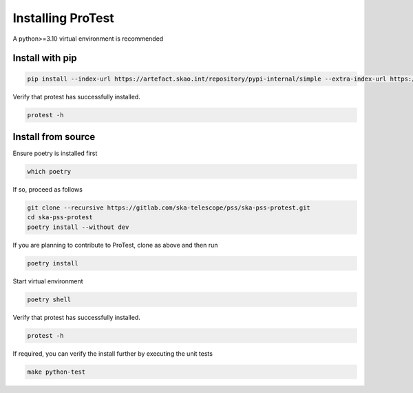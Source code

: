 Installing ProTest
==================

A python>=3.10 virtual environment is recommended

Install with pip
----------------

.. code-block:: bash

   pip install --index-url https://artefact.skao.int/repository/pypi-internal/simple --extra-index-url https://pypi.org/simple ska-pss-protest

Verify that protest has successfully installed.

.. code-block:: bash

   protest -h

Install from source
-------------------

Ensure poetry is installed first

.. code-block:: bash

   which poetry

If so, proceed as follows

.. code-block:: bash

   git clone --recursive https://gitlab.com/ska-telescope/pss/ska-pss-protest.git
   cd ska-pss-protest
   poetry install --without dev

If you are planning to contribute to ProTest, clone as above and then run 

.. code-block:: bash

   poetry install

Start virtual environment

.. code-block::  bash

   poetry shell

Verify that protest has successfully installed.

.. code-block:: bash

   protest -h

If required, you can verify the install further by executing the unit tests

.. code-block:: bash

    make python-test

